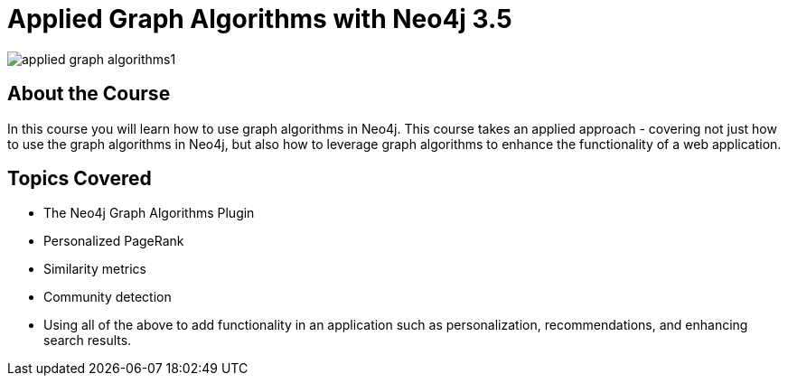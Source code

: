 = Applied Graph Algorithms with Neo4j 3.5
:slug: applied-graph-algorithms
:description: Learn how to use graph algorithms in Neo4j to enhance the functionality of a web application.
:page-slug: {slug}
:page-description: {description}
:page-layout: training-enrollment
:page-course-duration: 4 hrs
:page-illustration: https://dist.neo4j.com/wp-content/courseLogos/AppliedGraphAlgorithms-3.5.jpg
:page-ogimage: https://s3.amazonaws.com/dev.assets.neo4j.com/wp-content/uploads/20190611154252/applied-graph-algorithms1.png

image::https://s3.amazonaws.com/dev.assets.neo4j.com/wp-content/uploads/20190611154252/applied-graph-algorithms1.png[]

== About the Course

In this course you will learn how to use graph algorithms in Neo4j.
This course takes an applied approach - covering not just how to use the graph algorithms in Neo4j, but also how to leverage graph algorithms to enhance the functionality of a web application.

== Topics Covered

* The Neo4j Graph Algorithms Plugin
* Personalized PageRank
* Similarity metrics
* Community detection
* Using all of the above to add functionality in an application such as personalization, recommendations, and enhancing search results.
